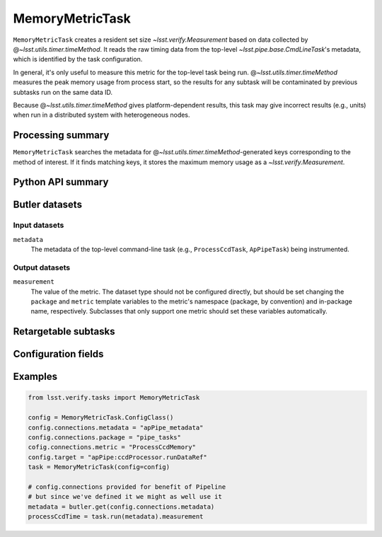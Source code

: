 .. lsst-task-topic:: lsst.verify.tasks.commonMetrics.MemoryMetricTask

################
MemoryMetricTask
################

``MemoryMetricTask`` creates a resident set size `~lsst.verify.Measurement` based on data collected by @\ `~lsst.utils.timer.timeMethod`.
It reads the raw timing data from the top-level `~lsst.pipe.base.CmdLineTask`'s metadata, which is identified by the task configuration.

In general, it's only useful to measure this metric for the top-level task being run.
@\ `~lsst.utils.timer.timeMethod` measures the peak memory usage from process start, so the results for any subtask will be contaminated by previous subtasks run on the same data ID.

Because @\ `~lsst.utils.timer.timeMethod` gives platform-dependent results, this task may give incorrect results (e.g., units) when run in a distributed system with heterogeneous nodes.

.. _lsst.verify.tasks.MemoryMetricTask-summary:

Processing summary
==================

``MemoryMetricTask`` searches the metadata for @\ `~lsst.utils.timer.timeMethod`-generated keys corresponding to the method of interest.
If it finds matching keys, it stores the maximum memory usage as a `~lsst.verify.Measurement`.

.. _lsst.verify.tasks.MemoryMetricTask-api:

Python API summary
==================

.. lsst-task-api-summary:: lsst.verify.tasks.commonMetrics.MemoryMetricTask

.. _lsst.verify.tasks.MemoryMetricTask-butler:

Butler datasets
===============

Input datasets
--------------

``metadata``
    The metadata of the top-level command-line task (e.g., ``ProcessCcdTask``, ``ApPipeTask``) being instrumented.

Output datasets
---------------

``measurement``
    The value of the metric.
    The dataset type should not be configured directly, but should be set
    changing the ``package`` and ``metric`` template variables to the metric's
    namespace (package, by convention) and in-package name, respectively.
    Subclasses that only support one metric should set these variables
    automatically.

.. _lsst.verify.tasks.MemoryMetricTask-subtasks:

Retargetable subtasks
=====================

.. lsst-task-config-subtasks:: lsst.verify.tasks.commonMetrics.MemoryMetricTask

.. _lsst.verify.tasks.MemoryMetricTask-configs:

Configuration fields
====================

.. lsst-task-config-fields:: lsst.verify.tasks.commonMetrics.MemoryMetricTask

.. _lsst.verify.tasks.MemoryMetricTask-examples:

Examples
========

.. code-block:: py

   from lsst.verify.tasks import MemoryMetricTask

   config = MemoryMetricTask.ConfigClass()
   config.connections.metadata = "apPipe_metadata"
   config.connections.package = "pipe_tasks"
   cofig.connections.metric = "ProcessCcdMemory"
   config.target = "apPipe:ccdProcessor.runDataRef"
   task = MemoryMetricTask(config=config)

   # config.connections provided for benefit of Pipeline
   # but since we've defined it we might as well use it
   metadata = butler.get(config.connections.metadata)
   processCcdTime = task.run(metadata).measurement
